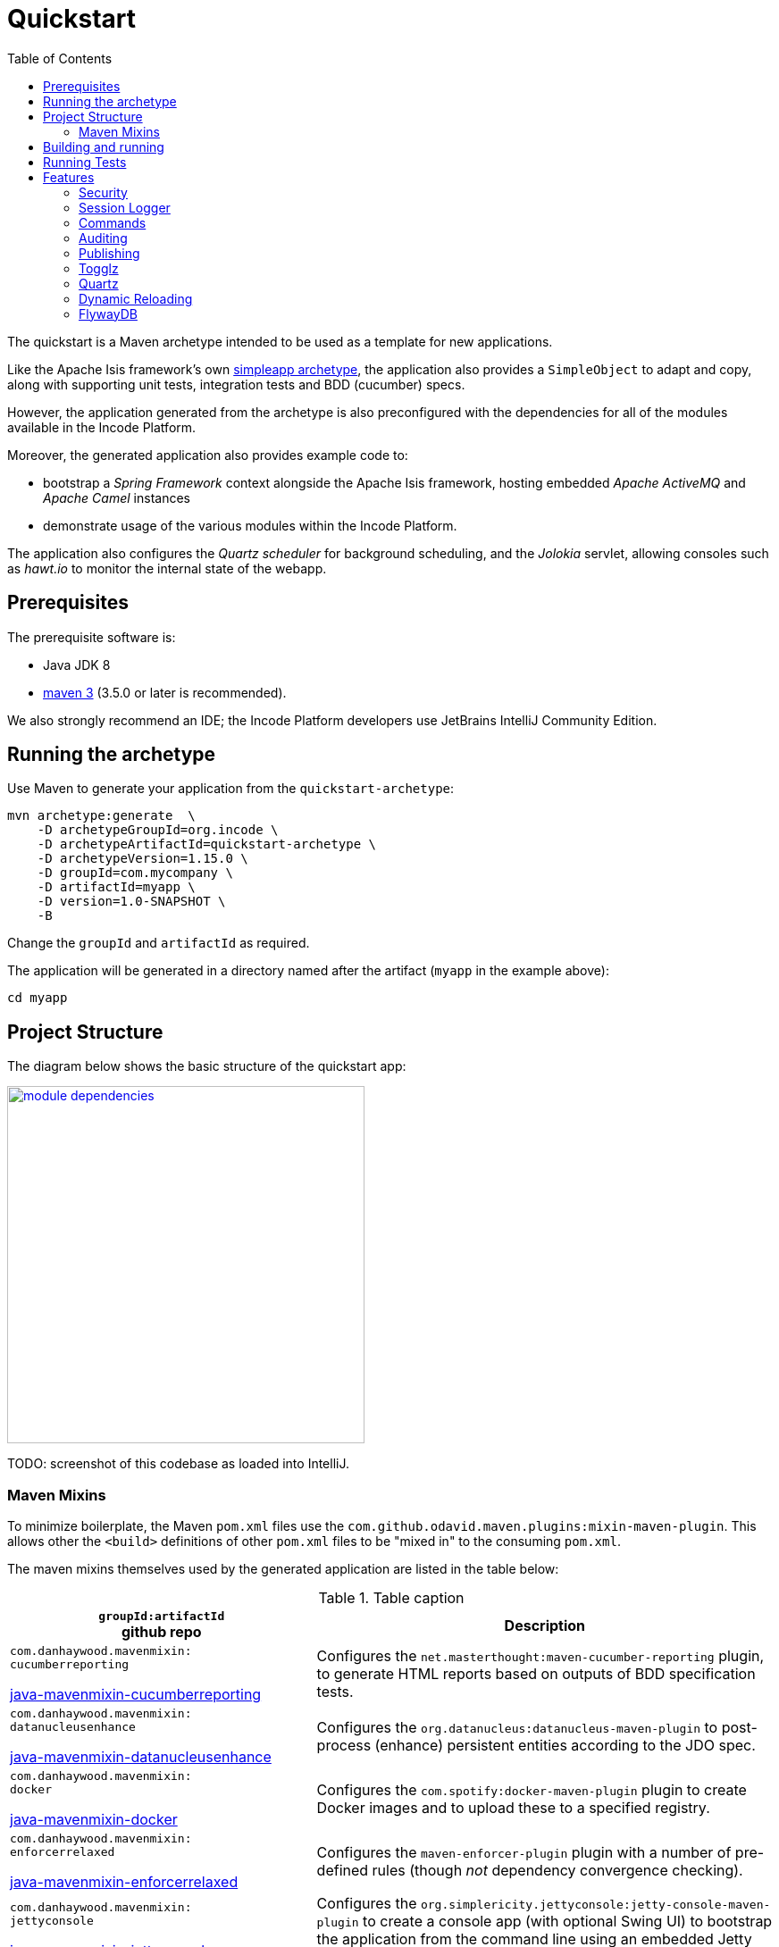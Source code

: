 [[quickstart]]
= Quickstart
:_basedir: ../../
:_imagesdir: _images/
:toc:


The quickstart is a Maven archetype intended to be used as a template for new applications.

Like the Apache Isis framework's own link:http://isis.apache.org#guides/ugfun/ugfun.html#_ugfun_getting-started_simpleapp-archetype[simpleapp archetype], the application also provides a `SimpleObject` to adapt and copy, along with supporting unit tests, integration tests and BDD (cucumber) specs.

However, the application generated from the archetype is also preconfigured with the dependencies for all of the modules available in the Incode Platform.

Moreover, the generated application also provides example code to:

* bootstrap a _Spring Framework_ context alongside the Apache Isis framework, hosting embedded _Apache ActiveMQ_ and _Apache Camel_ instances

* demonstrate usage of the various modules within the Incode Platform.

The application also configures the _Quartz scheduler_ for background scheduling, and the _Jolokia_ servlet, allowing consoles such as _hawt.io_ to monitor the internal state of the webapp.


[[__quickstart_prerequisites]]
== Prerequisites

The prerequisite software is:

* Java JDK 8
* http://maven.apache.org[maven 3] (3.5.0 or later is recommended).


We also strongly recommend an IDE;
the Incode Platform developers use JetBrains IntelliJ Community Edition.


[[__quickstart_running-the-archetype]]
== Running the archetype

Use Maven to generate your application from the `quickstart-archetype`:

[source,bash]
----
mvn archetype:generate  \
    -D archetypeGroupId=org.incode \
    -D archetypeArtifactId=quickstart-archetype \
    -D archetypeVersion=1.15.0 \
    -D groupId=com.mycompany \
    -D artifactId=myapp \
    -D version=1.0-SNAPSHOT \
    -B
----

Change the `groupId` and `artifactId` as required.

The application will be generated in a directory named after the artifact (`myapp` in the example above):

[source]
----
cd myapp
----



[[__quickstart_project-structure]]
== Project Structure

The diagram below shows the basic structure of the quickstart app:

image::{_imagesdir}module-dependencies.png[width="400px",link="{_imagesdir}module-dependencies.png"]


TODO: screenshot of this codebase as loaded into IntelliJ.



[[__quickstart_structure_maven-mixins]]
=== Maven Mixins

To minimize boilerplate, the Maven `pom.xml` files use the `com.github.odavid.maven.plugins:mixin-maven-plugin`.
This allows other the `<build>` definitions of other `pom.xml` files to be "mixed in" to the consuming `pom.xml`.

The maven mixins themselves used by the generated application are listed in the table below:


.Table caption
[cols=".<2a,3a", options="header"]
|===

| `groupId:artifactId` +
github repo
.>| Description


|
`com.danhaywood.mavenmixin:` +
`cucumberreporting`

link:https://github.com/danhaywood/java-mavenmixin-surefire[java-mavenmixin-cucumberreporting]

| Configures the `net.masterthought:maven-cucumber-reporting` plugin, to generate HTML reports based on outputs of BDD specification tests.

|
`com.danhaywood.mavenmixin:` +
`datanucleusenhance`

link:https://github.com/danhaywood/java-mavenmixin-surefire[java-mavenmixin-datanucleusenhance]

| Configures the `org.datanucleus:datanucleus-maven-plugin` to post-process (enhance) persistent entities according to the JDO spec.


|
`com.danhaywood.mavenmixin:` +
`docker`

link:https://github.com/danhaywood/java-mavenmixin-surefire[java-mavenmixin-docker]

| Configures the `com.spotify:docker-maven-plugin` plugin to create Docker images and to upload these to a specified registry.

|
`com.danhaywood.mavenmixin:` +
`enforcerrelaxed`

link:https://github.com/danhaywood/java-mavenmixin-surefire[java-mavenmixin-enforcerrelaxed]

| Configures the `maven-enforcer-plugin` plugin with a number of pre-defined rules (though _not_ dependency convergence checking).



|
`com.danhaywood.mavenmixin:` +
`jettyconsole`

link:https://github.com/danhaywood/java-mavenmixin-surefire[java-mavenmixin-jettyconsole]

| Configures the `org.simplericity.jettyconsole:jetty-console-maven-plugin` to create a console app (with optional Swing UI) to bootstrap the application from the command line using an embedded Jetty instance.

|
`com.danhaywood.mavenmixin:` +
`jettywar`

link:https://github.com/danhaywood/java-mavenmixin-surefire[java-mavenmixin-jettywar]

| Configures the `maven-war-plugin` to build a war (webapp archive), and the `  `org.eclipse.jetty:jetty-maven-plugin` to be able to run this from maven (using `mvn jetty:war`).


|
`com.danhaywood.mavenmixin:`
`sourceandjavadoc`

link:https://github.com/danhaywood/java-mavenmixin-surefire[java-mavenmixin-sourceandjavadoc]
| Configures the `maven-javadoc-plugin` plugin to create Javadoc website and the `maven-jxr-plugin` to create a similar website of the source code (cross-referencing the Javadoc).


|
`com.danhaywood.mavenmixin:`
`standard`

link:https://github.com/danhaywood/java-mavenmixin-surefire[java-mavenmixin-standard]

| Configures the standard `maven-clean-plugin`, `maven-resources-plugin` `maven-compiler-plugin`, maven-jar-plugin`, `maven-install-plugin`, `maven-deploy-plugin` and maven-site-plugin` plugins (mostly just setting their version).

|
`com.danhaywood.mavenmixin:`
`staticanalysis`

link:https://github.com/danhaywood/java-mavenmixin-surefire[java-mavenmixin-staticanalysis]

| Configures the `maven-checkstyle-plugin`, maven-pmd-plugin`, `javancss-maven-plugin` and `jdepend-maven-plugin` plugins.
The configuration files driving these plugins are specified as properties.


|
`com.danhaywood.mavenmixin:`
`surefire`

link:https://github.com/danhaywood/java-mavenmixin-surefire[java-mavenmixin-surefire]

| Configures the `maven-surefire-plugin` with multiple executions to run unit tests, integration tests and BDD specifications.
testing support is discussed further xref:quickstart.adoc#__quickstart_running-tests[below].


|===



[[__quickstart_building-and-running]]
== Building and running

To build the generated app:

[source]
----
mvn clean install
----

To run your generated app:

[source]
----
mvn -pl webapp jetty:run
----

Then log on using user: `sven`, password: `pass`


Using Apache Isis' `org.apache.isis.WebServer` you can also run as a command line application, useful when debugging from within an IDE.

For example, here's the launch configuration to run the generated application from IntelliJ:

image::{_imagesdir}intellij-run-configuration-with-fixtures.png[width="800px",link="{_imagesdir}intellij-run-configuration-with-fixtures.png"]

That is to say:

* main-class: `org.apache.isis.WebServer`
* program args: `-m domainapp.appdefn.DomainAppAppManifest`

using:

[source,java]
----
mvn -Denhance -Dskip.default datanucleus:enhance -T1C -o
----

run against the parent pom to enhance the JDO domain entities.

See the Apache Isis documentation for further guidance on how to load up a generated app and run from the IDE.

TODO: update x-ref ^^



[[__quickstart_running-tests]]
== Running Tests


as per https://github.com/danhaywood/java-mavenmixin-surefire:
    -DskipUTs
	-DskipITs
  - bdd   (in the appdefn)
    -DskipBSs




  - maven validate:
    can disable using mvn clean test -pl module-simple -Dskip.validate


  - swagger spec
    : use mvn clean install -Dswagger -pl appdefn
     (configured in the appdefn module, generates to target/generated-resources/isis-swagger)
  - docker (in the webapp module) ... as per  https://github.com/danhaywood/java-mavenmixin-docker
      on windows, enable 2375 using config file (see screenshots ... but can't get to work :-( )
      mvn install -Dmavenmixin-docker -pl webapp -o
	  docker run -d -p80:8080 DOCKER_REGISTRY_ACCOUNT/imageName



[[__quickstart_features]]
== Features




[[__quickstart_features_security]]
=== Security

security seed data, xref togglz


[[__quickstart_features_session-logger]]
=== Session Logger


[[__quickstart_features_commands]]
=== Commands


[[__quickstart_features_auditing]]
=== Auditing



[[__quickstart_features_publishing]]
=== Publishing

Configuring the quickstart app to run with xref:quickstart-with-embedded-camel.adoc#__quickstart-with-embedded-camel_including-the-example-modules[embedded camel] includes the `publishmq` module which publishes to an ActiveMQ queue.


xref:quickstart-with-embedded-camel.adoc#__quickstart-with-embedded-camel_features_publishing[embedded camel]


TODO: xref enhanced publishing in "embedded camel"


[[__quickstart_features_togglz]]
=== Togglz


[[__quickstart_features_quartz]]
=== Quartz




=== Dynamic Reloading

  - reload gradle







[[__quickstart_features_flywaydb]]
=== FlywayDB

TODO: as per the flywaydb, generate the schema

The app will bootstrap against an in-memory database, however it will be Flyway that sets up the database schema (rather than DataNucleus automatically creating the database as might normally be the case).
This is discussed in a little more detail xref:what-happens-during-bootstrapping[below].

Then log on using user: `sven`, password: `pass`



[[__quickstart_features_flywaydb__running-against-sql-server]]
==== Running demo against SQL Server

To run the demo application against SQL Server (as opposed to inmemory):

* create a new and empty database, eg `securitydemo`, with corresponding user and password

* edit the `webapp/pom.xml` to include the sqljdbc4 driver

* edit the JDBC properties in `persistor.properties` file:
+
[source,properties]
----
isis.persistor.datanucleus.impl.javax.jdo.option.ConnectionDriverName=com.microsoft.sqlserver.jdbc.SQLServerDriver
isis.persistor.datanucleus.impl.javax.jdo.option.ConnectionURL=jdbc:sqlserver://127.0.0.1.1533;instance=.;databaseName=securitydemo
isis.persistor.datanucleus.impl.javax.jdo.option.ConnectionUserName=securitydemo
isis.persistor.datanucleus.impl.javax.jdo.option.ConnectionPassword=pass
----

* configure to auto-create schema/tables in empty database, by adding to `persistor_datanucleus.properties`: +
+
[source,properties]
----
isis.persistor.datanucleus.impl.datanucleus.schema.autoCreateAll=true
isis.persistor.datanucleus.impl.datanucleus.schema.validateTables=true
isis.persistor.datanucleus.impl.datanucleus.schema.validateConstraints=true
----







